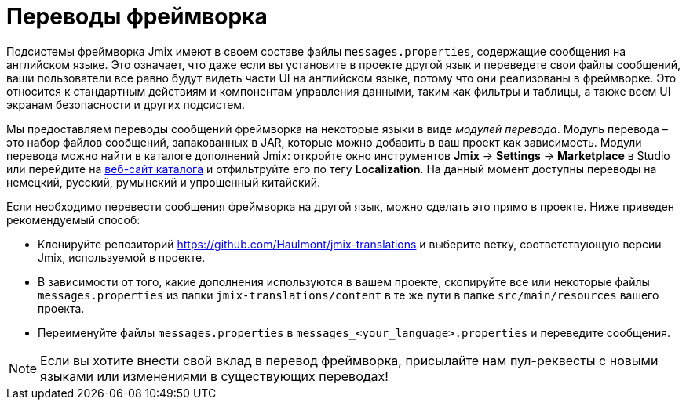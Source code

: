 = Переводы фреймворка

Подсистемы фреймворка Jmix имеют в своем составе файлы `messages.properties`, содержащие сообщения на английском языке. Это означает, что даже если вы установите в проекте другой язык и переведете свои файлы сообщений, ваши пользователи все равно будут видеть части UI на английском языке, потому что они реализованы в фреймворке. Это относится к стандартным действиям и компонентам управления данными, таким как фильтры и таблицы, а также всем UI экранам безопасности и других подсистем.

Мы предоставляем переводы сообщений фреймворка на некоторые языки в виде _модулей перевода_. Модуль перевода – это набор файлов сообщений, запакованных в JAR, которые можно добавить в ваш проект как зависимость. Модули перевода можно найти в каталоге дополнений Jmix: откройте окно инструментов *Jmix* -> *Settings* -> *Marketplace* в Studio или перейдите на https://www.jmix.io/marketplace[веб-сайт каталога^] и отфильтруйте его по тегу *Localization*. На данный момент доступны переводы на немецкий, русский, румынский и упрощенный китайский.

Если необходимо перевести сообщения фреймворка на другой язык, можно сделать это прямо в проекте. Ниже приведен рекомендуемый способ:

* Клонируйте репозиторий https://github.com/Haulmont/jmix-translations[https://github.com/Haulmont/jmix-translations^] и выберите ветку, соответствующую версии Jmix, используемой в проекте.
* В зависимости от того, какие дополнения используются в вашем проекте, скопируйте все или некоторые файлы `messages.properties` из папки `jmix-translations/content` в те же пути в папке `src/main/resources` вашего проекта.
* Переименуйте файлы `messages.properties` в `messages_<your_language>.properties` и переведите сообщения.

NOTE: Если вы хотите внести свой вклад в перевод фреймворка, присылайте нам пул-реквесты с новыми языками или изменениями в существующих переводах!
